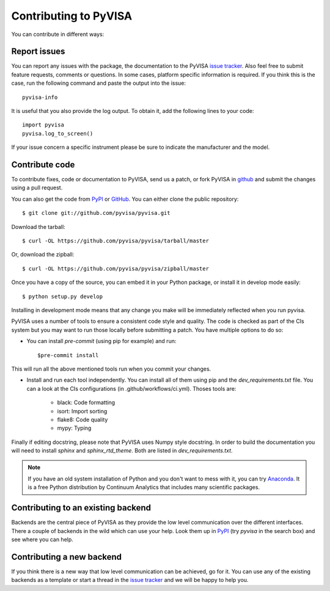 .. _faq-contributing:

Contributing to PyVISA
======================

You can contribute in different ways:

Report issues
-------------

You can report any issues with the package, the documentation to the PyVISA
`issue tracker`_. Also feel free to submit feature requests, comments or
questions. In some cases, platform specific information is required. If you
think this is the case, run the following command and paste the output into
the issue::

    pyvisa-info

It is useful that you also provide the log output. To obtain it, add the
following lines to your code::

    import pyvisa
    pyvisa.log_to_screen()

If your issue concern a specific instrument please be sure to indicate the
manufacturer and the model.


Contribute code
---------------

To contribute fixes, code or documentation to PyVISA, send us a patch, or fork
PyVISA in github_ and submit the changes using a pull request.

You can also get the code from PyPI_ or GitHub_. You can either clone the
public repository::

    $ git clone git://github.com/pyvisa/pyvisa.git

Download the tarball::

    $ curl -OL https://github.com/pyvisa/pyvisa/tarball/master

Or, download the zipball::

    $ curl -OL https://github.com/pyvisa/pyvisa/zipball/master

Once you have a copy of the source, you can embed it in your Python package,
or install it in develop mode easily::

    $ python setup.py develop

Installing in development mode means that any change you make will be immediately
reflected when you run pyvisa.

PyVISA uses a number of tools to ensure a consistent code style and quality. The
code is checked as part of the CIs system but you may want to run those locally before
submitting a patch. You have multiple options to do so:

- You can install `pre-commit` (using pip for example) and run::

      $pre-commit install

This will run all the above mentioned tools run when you commit your changes.

- Install and run each tool independently. You can install all of them using pip
  and the `dev_requirements.txt` file. You can a look at the CIs configurations
  (in .github/workflows/ci.yml). Thoses tools are:

    - black: Code formatting
    - isort: Import sorting
    - flake8: Code quality
    - mypy: Typing

Finally if editing docstring, please note that PyVISA uses Numpy style docstring.
In order to build the documentation you will need to install `sphinx` and
`sphinx_rtd_theme`. Both are listed in `dev_requirements.txt`.

.. note:: If you have an old system installation of Python and you don't want to
   mess with it, you can try `Anaconda`_. It is a free Python distribution by
   Continuum Analytics that includes many scientific packages.


Contributing to an existing backend
-----------------------------------

Backends are the central piece of PyVISA as they provide the low level
communication over the different interfaces. There a couple of backends in the
wild which can use your help. Look them up in PyPI_ (try `pyvisa` in the search
box) and see where you can help.


Contributing a new backend
--------------------------

If you think there is a new way that low level communication can be achieved,
go for it. You can use any of the existing backends as a template or start a
thread in the `issue tracker`_ and we will be happy to help you.


.. _easy_install: http://pypi.python.org/pypi/setuptools
.. _Python: http://www.python.org/
.. _pip: http://www.pip-installer.org/
.. _`Anaconda`: https://www.anaconda.com/distribution/
.. _PyPI: https://pypi.python.org/pypi/PyVISA
.. _`National Instruments's VISA`: http://ni.com/visa/
.. _github: http://github.com/pyvisa/pyvisa
.. _`issue tracker`: https://github.com/pyvisa/pyvisa/issues
